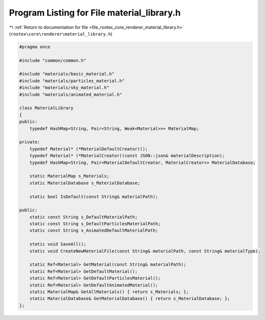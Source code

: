 
.. _program_listing_file_rootex_core_renderer_material_library.h:

Program Listing for File material_library.h
===========================================

|exhale_lsh| :ref:`Return to documentation for file <file_rootex_core_renderer_material_library.h>` (``rootex\core\renderer\material_library.h``)

.. |exhale_lsh| unicode:: U+021B0 .. UPWARDS ARROW WITH TIP LEFTWARDS

.. code-block:: cpp

   #pragma once
   
   #include "common/common.h"
   
   #include "materials/basic_material.h"
   #include "materials/particles_material.h"
   #include "materials/sky_material.h"
   #include "materials/animated_material.h"
   
   class MaterialLibrary
   {
   public:
       typedef HashMap<String, Pair<String, Weak<Material>>> MaterialMap;
   
   private:
       typedef Material* (*MaterialDefaultCreator)();
       typedef Material* (*MaterialCreator)(const JSON::json& materialDescription);
       typedef HashMap<String, Pair<MaterialDefaultCreator, MaterialCreator>> MaterialDatabase;
   
       static MaterialMap s_Materials;
       static MaterialDatabase s_MaterialDatabase;
   
       static bool IsDefault(const String& materialPath);
   
   public:
       static const String s_DefaultMaterialPath;
       static const String s_DefaultParticlesMaterialPath;
       static const String s_AnimatedDefaultMaterialPath;
   
       static void SaveAll();
       static void CreateNewMaterialFile(const String& materialPath, const String& materialType);
   
       static Ref<Material> GetMaterial(const String& materialPath);
       static Ref<Material> GetDefaultMaterial();
       static Ref<Material> GetDefaultParticlesMaterial();
       static Ref<Material> GetDefaultAnimatedMaterial();
       static MaterialMap& GetAllMaterials() { return s_Materials; };
       static MaterialDatabase& GetMaterialDatabase() { return s_MaterialDatabase; };
   };
